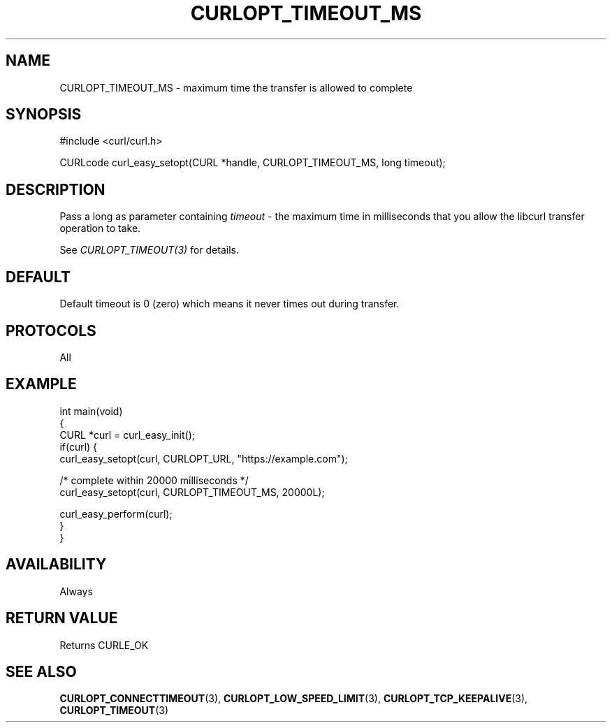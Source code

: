 .\" generated by cd2nroff 0.1 from CURLOPT_TIMEOUT_MS.md
.TH CURLOPT_TIMEOUT_MS 3 "2024-04-09" libcurl
.SH NAME
CURLOPT_TIMEOUT_MS \- maximum time the transfer is allowed to complete
.SH SYNOPSIS
.nf
#include <curl/curl.h>

CURLcode curl_easy_setopt(CURL *handle, CURLOPT_TIMEOUT_MS, long timeout);
.fi
.SH DESCRIPTION
Pass a long as parameter containing \fItimeout\fP \- the maximum time in
milliseconds that you allow the libcurl transfer operation to take.

See \fICURLOPT_TIMEOUT(3)\fP for details.
.SH DEFAULT
Default timeout is 0 (zero) which means it never times out during transfer.
.SH PROTOCOLS
All
.SH EXAMPLE
.nf
int main(void)
{
  CURL *curl = curl_easy_init();
  if(curl) {
    curl_easy_setopt(curl, CURLOPT_URL, "https://example.com");

    /* complete within 20000 milliseconds */
    curl_easy_setopt(curl, CURLOPT_TIMEOUT_MS, 20000L);

    curl_easy_perform(curl);
  }
}
.fi
.SH AVAILABILITY
Always
.SH RETURN VALUE
Returns CURLE_OK
.SH SEE ALSO
.BR CURLOPT_CONNECTTIMEOUT (3),
.BR CURLOPT_LOW_SPEED_LIMIT (3),
.BR CURLOPT_TCP_KEEPALIVE (3),
.BR CURLOPT_TIMEOUT (3)
